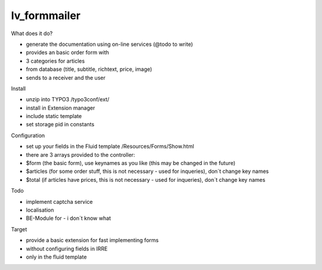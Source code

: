 =================
lv_formmailer
=================

What does it do?

* generate the documentation using on-line services (@todo to write) 
* provides an basic order form with
* 3 categories for articles
* from database (title, subtitle, richtext, price, image)
* sends to a receiver and the user

Install

* unzip into TYPO3 /typo3conf/ext/
* install in Extension manager
* include static template
* set storage pid in constants

Configuration

* set up your fields in the Fluid template /Resources/Forms/Show.html
* there are 3 arrays provided to the controller: 
* $form (the basic form), use keynames as you like (this may be changed in the future)
* $articles (for some order stuff, this is not necessary - used for inqueries), don´t change key names
* $total (if articles have prices, this is not necessary - used for inqueries), don´t change key names

Todo

* implement captcha service
* localisation
* BE-Module for - i don´t know what

Target

* provide a basic extension for fast implementing forms
* without configuring fields in IRRE
* only in the fluid template
